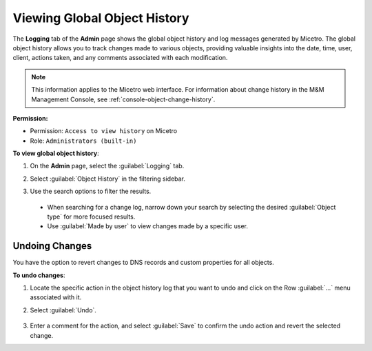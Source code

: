 .. meta::
   :description: How to view object history and Micetro logs and undo changes
   :keywords: change history, object history, Micetro logs, logging, undo changes

.. _admin-object-history:

Viewing Global Object History
=============================
The **Logging** tab of the **Admin** page shows the global object history and log messages generated by Micetro. The global object history allows you to track changes made to various objects, providing valuable insights into the date, time, user, client, actions taken, and any comments associated with each modification.

.. note::
  This information applies to the Micetro web interface. For information about change history in the M&M Management Console, see :ref:`console-object-change-history`.
  
**Permission:** 

* Permission: ``Access to view history`` on Micetro
* Role: ``Administrators (built-in)``

**To view global object history**:

1. On the **Admin** page, select the :guilabel:`Logging` tab. 

2. Select :guilabel:`Object History` in the filtering sidebar.

3. Use the search options to filter the results.

    .. image:: ../../images/logging-object-history.png
      :width: 90%
  
  * When searching for a change log, narrow down your search by selecting the desired :guilabel:`Object type` for more focused results. 
  * Use  :guilabel:`Made by user` to view changes made by a specific user.
   
Undoing Changes
----------------
You have the option to revert changes to DNS records and custom properties for all objects. 

**To undo changes**:

1. Locate the specific action in the object history log that you want to undo and click on the Row :guilabel:`...` menu associated with it.

2. Select :guilabel:`Undo`.

     .. image:: ../../images/global-object-history-undo.png
      :width: 70%

3. Enter a comment for the action, and select :guilabel:`Save` to confirm the undo action and revert the selected change.

